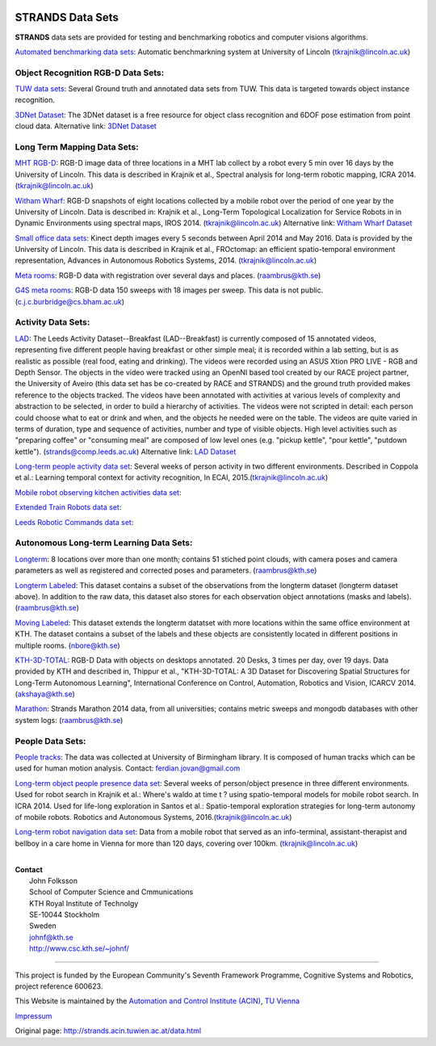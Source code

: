 |STRANDS logo|

STRANDS Data Sets
=================

**STRANDS** data sets are provided for testing and benchmarking robotics and computer visions algorithms.

`Automated benchmarking data sets <auto_benchmark.html>`__: Automatic benchmarkning system at University of Lincoln (tkrajnik@lincoln.ac.uk)

Object Recognition RGB-D Data Sets:
~~~~~~~~~~~~~~~~~~~~~~~~~~~~~~~~~~~

`TUW data sets <tuw.html>`__: Several Ground truth and annotated data sets from TUW. This data is targeted towards object instance recognition.

`3DNet Dataset <https://repo.acin.tuwien.ac.at/tmp/permanent/3d-net.org>`__: The 3DNet dataset is a free resource for object class recognition and 6DOF pose estimation from point cloud data. Alternative link: `3DNet Dataset <https://strands.pdc.kth.se/public/3DNet_Dataset/>`__

Long Term Mapping Data Sets:
~~~~~~~~~~~~~~~~~~~~~~~~~~~~

`MHT RGB-D <mht_rgbd.html>`__: RGB-D image data of three locations in a MHT lab collect by a robot every 5 min over 16 days by the University of Lincoln. This data is described in Krajnik et al., Spectral analysis for long-term robotic mapping, ICRA 2014. (tkrajnik@lincoln.ac.uk)

`Witham Wharf <witham_wharf.html>`__: RGB-D snapshots of eight locations collected by a mobile robot over the period of one year by the University of Lincoln. Data is described in: Krajnik et al., Long-Term Topological Localization for Service Robots in in Dynamic Environments using spectral maps, IROS 2014. (tkrajnik@lincoln.ac.uk) Alternative link: `Witham Wharf Dataset <https://strands.pdc.kth.se/public/Witham_Wharf_RGB-D_dataset/>`__

`Small office data sets <small_office.html>`__: Kinect depth images every 5 seconds between April 2014 and May 2016. Data is provided by the University of Lincoln. This data is described in Krajnik et al., FROctomap: an efficient spatio-temporal environment representation, Advances in Autonomous Robotics Systems, 2014. (tkrajnik@lincoln.ac.uk)

`Meta rooms <meta_rooms.html>`__: RGB-D data with registration over several days and places. (raambrus@kth.se)

`G4S meta rooms <https://lcas.lincoln.ac.uk/owncloud/public.php?service=files&t=cee1ceb7fb49ad373288f1249b7ff48b&dir=%2FG4S_2014>`__: RGB-D data 150 sweeps with 18 images per sweep. This data is not public. (c.j.c.burbridge@cs.bham.ac.uk)

Activity Data Sets:
~~~~~~~~~~~~~~~~~~~

`LAD <https://dartportal.leeds.ac.uk/dataset/lad>`__: The Leeds Activity Dataset--Breakfast (LAD--Breakfast) is currently composed of 15 annotated videos, representing five different people having breakfast or other simple meal; it is recorded within a lab setting, but is as realistic as possible (real food, eating and drinking). The videos were recorded using an ASUS Xtion PRO LIVE - RGB and Depth Sensor. The objects in the video were tracked using an OpenNI based tool created by our RACE project partner, the University of Aveiro (this data set has be co-created by RACE and STRANDS) and the ground truth provided makes reference to the objects tracked. The videos have been annotated with activities at various levels of complexity and abstraction to be selected, in order to build a hierarchy of activities. The videos were not scripted in detail: each person could choose what to eat or drink and when, and the objects he needed were on the table. The videos are quite varied in terms of duration, type and sequence of activities, number and type of visible objects. High level activities such as "preparing coffee" or "consuming meal" are composed of low level ones (e.g. "pickup kettle", "pour kettle", "putdown kettle"). (strands@comp.leeds.ac.uk) Alternative link: `LAD Dataset <https://strands.pdc.kth.se/public/LAD/>`__

`Long-term people activity data set <person_activity.html>`__: Several weeks of person activity in two different environments. Described in Coppola et al.: Learning temporal context for activity recognition, In ECAI, 2015.(tkrajnik@lincoln.ac.uk)

`Mobile robot observing kitchen activities data set <https://doi.org/10.5518/86>`__:

`Extended Train Robots data set <https://doi.org/10.5518/32>`__:

`Leeds Robotic Commands data set <https://doi.org/10.5518/110>`__:

Autonomous Long-term Learning Data Sets:
~~~~~~~~~~~~~~~~~~~~~~~~~~~~~~~~~~~~~~~~

`Longterm <kth_lt.html>`__: 8 locations over more than one month; contains 51 stiched point clouds, with camera poses and camera parameters as well as registered and corrected poses and parameters. (raambrus@kth.se)

`Longterm Labeled <kth_lt_labels.html>`__: This dataset contains a subset of the observations from the longterm dataset (longterm dataset above). In addition to the raw data, this dataset also stores for each observation object annotations (masks and labels). (raambrus@kth.se)

`Moving Labeled <kth_lt_moving.html>`__: This dataset extends the longterm datatset with more locations within the same office environment at KTH. The dataset contains a subset of the labels and these objects are consistently located in different positions in multiple rooms. (nbore@kth.se)

`KTH-3D-TOTAL <kth_3d.html>`__: RGB-D Data with objects on desktops annotated. 20 Desks, 3 times per day, over 19 days. Data provided by KTH and described in, Thippur et al., "KTH-3D-TOTAL: A 3D Dataset for Discovering Spatial Structures for Long-Term Autonomous Learning", International Conference on Control, Automation, Robotics and Vision, ICARCV 2014. (akshaya@kth.se)

`Marathon <marathon.html>`__: Strands Marathon 2014 data, from all universities; contains metric sweeps and mongodb databases with other system logs: (raambrus@kth.se)

People Data Sets:
~~~~~~~~~~~~~~~~~

`People tracks <people_tracks.html>`__: The data was collected at University of Birmingham library. It is composed of human tracks which can be used for human motion analysis. Contact: ferdian.jovan@gmail.com

`Long-term object people presence data set <object_presence.html>`__: Several weeks of person/object presence in three different environments. Used for robot search in Krajnik et al.: Where's waldo at time t ? using spatio-temporal models for mobile robot search. In ICRA 2014. Used for life-long exploration in Santos et al.: Spatio-temporal exploration strategies for long-term autonomy of mobile robots. Robotics and Autonomous Systems, 2016.(tkrajnik@lincoln.ac.uk)

`Long-term robot navigation data set <care_home.html>`__: Data from a mobile robot that served as an info-terminal, assistant-therapist and bellboy in a care home in Vienna for more than 120 days, covering over 100km. (tkrajnik@lincoln.ac.uk)

|STRANDS robot|

| 

| **Contact**
|  John Folksson
|  School of Computer Science and Cmmunications
|  KTH Royal Institute of Technolgy
|  SE-10044 Stockholm
|  Sweden
|  `johnf@kth.se <http://strands.acin.tuwien.ac.at//mailto:johnf@kth.se>`__
|  `http://www.csc.kth.se/~johnf/ <http://www.csc.kth.se/~johnf/>`__

--------------

|image2| |image3|

This project is funded by the European Community's Seventh Framework Programme, Cognitive Systems and Robotics, project reference 600623.

This Website is maintained by the `Automation and Control Institute (ACIN) <http://www.acin.tuwien.ac.at/index.php?id=1&L=1>`__, `TU Vienna <http://www.tuwien.ac.at/tuwien_home/EN/>`__

`Impressum <http://strands.acin.tuwien.ac.at/impressum.html>`__

.. |STRANDS logo| image:: images/index/STRANDS_logo.png
.. |STRANDS robot| image:: images/index/Toomas_Lobby3.jpg
.. |image2| image:: images/index/7thframeworkprogramme.jpg
   :target: http://cordis.europa.eu/fp7/home_en.html
.. |image3| image:: images/index/strands2.png


Original page: http://strands.acin.tuwien.ac.at/data.html